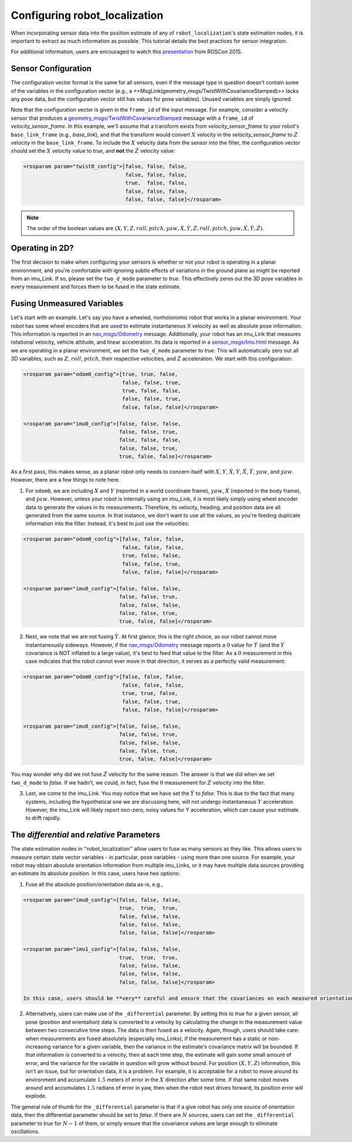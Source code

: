 .. _configuring_robot_localization:

Configuring robot_localization
##############################


When incorporating sensor data into the position estimate of any of ``robot_localization``'s state estimation nodes, it is important to extract as much information as possible. This tutorial details the best practices for sensor integration.

For additional information, users are encouraged to watch this `presentation <https://vimeo.com/142624091>`_ from ROSCon 2015.

Sensor Configuration
********************

The configuration vector format is the same for all sensors, even if the message type in question doesn't contain some of the variables in the configuration vector (e.g., a <<MsgLink(geometry_msgs/TwistWithCovarianceStamped)>> lacks any pose data, but the configuration vector still has values for pose variables). Unused variables are simply ignored.

Note that the configuration vector is given in the ``frame_id`` of the input message. For example, consider a velocity sensor that produces a `geometry_msgs/TwistWithCovarianceStamped <http://docs.ros.org/api/geometry_msgs/html/msg/TwistWithCovarianceStamped.html>`_ message with a ``frame_id`` of *velocity_sensor_frame*. In this example, we'll assume that a transform exists from *velocity_sensor_frame* to your robot's ``base_link_frame`` (e.g., *base_link*), and that the transform would convert :math:`X` velocity in the *velocity_sensor_frame* to :math:`Z` velocity in the ``base_link_frame``. To include the :math:`X` velocity data from the sensor into the filter, the configuration vector should set the :math:`X` velocity value to *true*, and **not** the :math:`\dot{Z}` velocity value:

.. code-block:: xml

 <rosparam param="twist0_config">[false, false, false, 
                                  false, false, false, 
                                  true,  false, false, 
                                  false, false, false,
                                  false, false, false]</rosparam>

.. note:: The order of the boolean values are :math:`(X, Y, Z, roll, pitch, yaw, \dot{X}, \dot{Y}, \dot{Z}, \dot{roll}, \dot{pitch}, \dot{yaw}, \ddot{X}, \ddot{Y}, \ddot{Z})`.

Operating in 2D?
****************

The first decision to make when configuring your sensors is whether or not your robot is operating in a planar environment, and you're comfortable with ignoring subtle effects of variations in the ground plane as might be reported from an imu_Link. If so, please set the ``two_d_mode`` parameter to *true*. This effectively zeros out the 3D pose variables in every measurement and forces them to be fused in the state estimate.

Fusing Unmeasured Variables
***************************

Let's start with an example. Let's say you have a wheeled, nonholonomic robot that works in a planar environment. Your robot has some wheel encoders that are used to estimate instantaneous X velocity as well as absolute pose information. This information is reported in an `nav_msgs/Odometry <http://docs.ros.org/api/nav_msgs/html/msg/Odometry.html>`_ message. Additionally, your robot has an imu_Link that measures rotational velocity, vehicle attitude, and linear acceleration. Its data is reported in a `sensor_msgs/Imu.html <http://docs.ros.org/api/sensor_msgs/html/msg/Imu.html>`_ message. As we are operating in a planar environment, we set the ``two_d_mode`` parameter to *true*. This will automatically zero out all 3D variables, such as :math:`Z`, :math:`roll`, :math:`pitch`, their respective velocities, and :math:`Z` acceleration. We start with this configuration: 

.. code-block:: xml

 <rosparam param="odom0_config">[true, true, false, 
                                 false, false, true, 
                                 true, false, false, 
                                 false, false, true,
                                 false, false, false]</rosparam>

 <rosparam param="imu0_config">[false, false, false, 
                                false, false, true, 
                                false, false, false, 
                                false, false, true,
                                true, false, false]</rosparam>

As a first pass, this makes sense, as a planar robot only needs to concern itself with :math:`X`, :math:`Y`, :math:`\dot{X}`, :math:`\dot{Y}`, :math:`\ddot{X}`, :math:`\ddot{Y}`, :math:`yaw`, and :math:`\dot{yaw}`. However, there are a few things to note here.

1. For ``odom0``, we are including :math:`X` and :math:`Y` (reported in a world coordinate frame), :math:`yaw`, :math:`\dot{X}` (reported in the body frame), and :math:`\dot{yaw}`. However, unless your robot is internally using an imu_Link, it is most likely simply using wheel encoder data to generate the values in its measurements. Therefore, its velocity, heading, and position data are all generated from the same source. In that instance, we don't want to use all the values, as you're feeding duplicate information into the filter. Instead, it's best to just use the velocities:

.. code-block:: xml

 <rosparam param="odom0_config">[false, false, false, 
                                 false, false, false, 
                                 true, false, false, 
                                 false, false, true,
                                 false, false, false]</rosparam>

 <rosparam param="imu0_config">[false, false, false, 
                                false, false, true, 
                                false, false, false, 
                                false, false, true,
                                true, false, false]</rosparam>

2. Next, we note that we are not fusing :math:`\dot{Y}`. At first glance, this is the right choice, as our robot cannot move instantaneously sideways. However, if the `nav_msgs/Odometry <http://docs.ros.org/api/nav_msgs/html/msg/Odometry.html>`_ message reports a :math:`0` value for :math:`\dot{Y}` (and the :math:`\dot{Y}` covariance is NOT inflated to a large value), it's best to feed that value to the filter. As a :math:`0` measurement in this case indicates that the robot cannot ever move in that direction, it serves as a perfectly valid measurement:

.. code-block:: xml

 <rosparam param="odom0_config">[false, false, false, 
                                 false, false, false, 
                                 true, true, false, 
                                 false, false, true,
                                 false, false, false]</rosparam>

 <rosparam param="imu0_config">[false, false, false, 
                                false, false, true, 
                                false, false, false, 
                                false, false, true,
                                true, false, false]</rosparam>

You may wonder why did we not fuse :math:`\dot{Z}` velocity for the same reason. The answer is that we did when we set ``two_d_mode`` to *false*. If we hadn't, we could, in fact, fuse the :math:`0` measurement for :math:`\dot{Z}` velocity into the filter. 

3. Last, we come to the imu_Link. You may notice that we have set the :math:`\ddot{Y}` to *false*. This is due to the fact that many systems, including the hypothetical one we are discussing here, will not undergo instantaneous :math:`Y` acceleration. However, the imu_Link will likely report non-zero, noisy values for Y acceleration, which can cause your estimate to drift rapidly.

The *differential* and *relative* Parameters
********************************************

The state estimation nodes in ''robot_localization'' allow users to fuse as many sensors as they like. This allows users to measure certain state vector variables - in particular, pose variables - using more than one source. For example, your robot may obtain absolute orientation information from multiple imu_Links, or it may have multiple data sources providing an estimate its absolute position. In this case, users have two options:

1. Fuse all the absolute position/orientation data as-is, e.g.,

.. code-block:: xml

 <rosparam param="imu0_config">[false, false, false, 
                                true,  true,  true, 
                                false, false, false, 
                                false, false, false,
                                false, false, false]</rosparam>

 <rosparam param="imu1_config">[false, false, false, 
                                true,  true,  true, 
                                false, false, false, 
                                false, false, false,
                                false, false, false]</rosparam>

 In this case, users should be **very** careful and ensure that the covariances on each measured orientation variable are set correctly. If each imu_Link advertises a yaw variance of, for example, :math:`0.1`, yet the delta between the imu_Links' yaw measurements is :math:`> 0.1`, then the output of the filter will oscillate back and forth between the values provided by each sensor. Users should make sure that the noise distributions around each measurement overlap.

2. Alternatively, users can make use of the ``_differential`` parameter. By setting this to *true* for a given sensor, all pose (position and orientation) data is converted to a velocity by calculating the change in the measurement value between two consecutive time steps. The data is then fused as a velocity. Again, though, users should take care: when measurements are fused absolutely (especially imu_Links), if the measurement has a static or non-increasing variance for a given variable, then the variance in the estimate's covariance matrix will be bounded. If that information is converted to a velocity, then at each time step, the estimate will gain some small amount of error, and the variance for the variable in question will grow without bound. For position :math:`(X, Y, Z)` information, this isn't an issue, but for orientation data, it is a problem. For example, it is acceptable for a robot to move around its environment and accumulate :math:`1.5` meters of error in the :math:`X` direction after some time. If that same robot moves around and accumulates :math:`1.5` radians of error in yaw, then when the robot next drives forward, its position error will explode. 

The general rule of thumb for the ``_differential`` parameter is that if a give robot has only one source of orientation data, then the differential parameter should be set to *false*. If there are :math:`N` sources, users can set the ``_differential`` parameter to *true* for :math:`N-1` of them, or simply ensure that the covariance values are large enough to eliminate oscillations.


